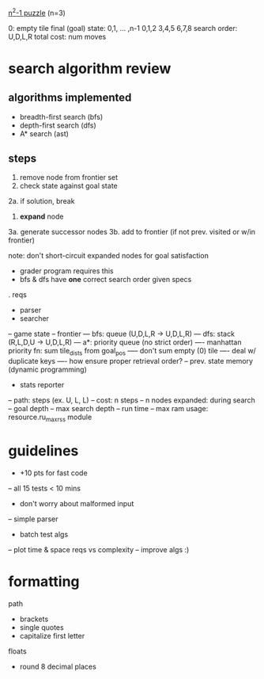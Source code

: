 _n^2-1 puzzle_ (n=3)

0: empty tile
final (goal) state: 0,1, ... ,n-1
  0,1,2
  3,4,5
  6,7,8
search order: U,D,L,R
total cost: num moves

* search algorithm review
** algorithms implemented
- breadth-first search (bfs)
- depth-first search (dfs)
- A* search (ast)
** steps
1. remove node from frontier set
2. check state against goal state
2a. if solution, break
3. *expand* node
3a. generate successor nodes
3b. add to frontier (if not prev. visited or w/in frontier)

note: don't short-circuit expanded nodes for goal satisfaction
- grader program requires this
- bfs & dfs have *one* correct search order given specs

. reqs
- parser
- searcher
-- game state
-- frontier 
--- bfs: queue (U,D,L,R -> U,D,L,R)
--- dfs: stack (R,L,D,U -> U,D,L,R)
--- a*: priority queue (no strict order)
---- manhattan priority fn: sum tile_dists from goal_pos
----- don't sum empty (0) tile
---- deal w/ duplicate keys
---- how ensure proper retrieval order?
-- prev. state memory (dynamic programming)
- stats reporter
-- path: steps (ex. U, L, L)
-- cost: n steps
-- n nodes expanded: during search
-- goal depth
-- max search depth
-- run time
-- max ram usage: resource.ru_maxrss module

* guidelines
- +10 pts for fast code
-- all 15 tests < 10 mins
- don't worry about malformed input
-- simple parser
- batch test algs
-- plot time & space reqs vs complexity
-- improve algs :)

* formatting
path
- brackets
- single quotes
- capitalize first letter
floats
- round 8 decimal places
